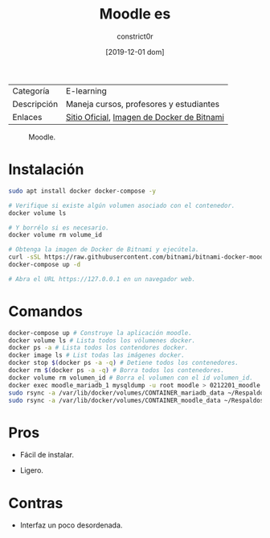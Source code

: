 #+title: Moodle es
#+author: constrict0r
#+date: [2019-12-01 dom]

| Categoría   | E-learning                                 |
| Descripción | Maneja cursos, profesores y estudiantes    |
| Enlaces     | [[https://moodle.org][Sitio Oficial]], [[https://github.com/bitnami/bitnami-docker-moodle][Imagen de Docker de Bitnami]] |

#+CAPTION: Moodle.
#+NAME:   fig:moodle-gui.
[[./img/moodle.png]]

* Instalación

  #+BEGIN_SRC bash
  sudo apt install docker docker-compose -y
   
  # Verifique si existe algún volumen asociado con el contenedor.
  docker volume ls
   
  # Y borrélo si es necesario.
  docker volume rm volume_id

  # Obtenga la imagen de Docker de Bitnami y ejecútela.
  curl -sSL https://raw.githubusercontent.com/bitnami/bitnami-docker-moodle/master/docker-compose.yml > docker-compose.yml
  docker-compose up -d
   
  # Abra el URL https://127.0.0.1 en un navegador web.
  #+END_SRC


* Comandos

  #+BEGIN_SRC bash
  docker-compose up # Construye la aplicación moodle.
  docker volume ls # Lista todos los vólumenes docker.
  docker ps -a # Lista todos los contendores docker.
  docker image ls # List todas las imágenes docker.
  docker stop $(docker ps -a -q) # Detiene todos los contenedores.
  docker rm $(docker ps -a -q) # Borra todos los contenedores.
  docker volume rm volumen_id # Borra el volumen con el id volumen_id.
  docker exec moodle_mariadb_1 mysqldump -u root moodle > 0212201_moodle.sql # Respalda la base de datos de moodle.
  sudo rsync -a /var/lib/docker/volumes/CONTAINER_mariadb_data ~/Respaldos/CONTAINER_mariadb_data.bk.$(date +%d%m%Y-%H.%M.%S) # Toma una instantánea de los datos de mariadb.
  sudo rsync -a /var/lib/docker/volumes/CONTAINER_moodle_data ~/Respaldos/CONTAINER_moodle_data.bk.$(date +%d%m%Y-%H.%M.%S) # Toma una instantánea de los datos de moodle.
  #+END_SRC

* Pros

  - Fácil de instalar.
     
  - Ligero.

* Contras

  - Interfaz un poco desordenada.
